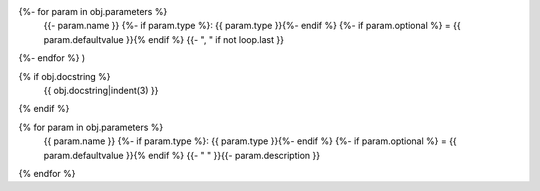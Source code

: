 .. js:method:: {{ obj.name }}(
{%- for param in obj.parameters %}
   {{- param.name }}
   {%- if param.type %}: {{ param.type }}{%- endif %}
   {%- if param.optional %} = {{ param.defaultvalue }}{% endif %}
   {{- ", " if not loop.last }}
{%- endfor %}
)

{% if obj.docstring %}
   {{ obj.docstring|indent(3) }}
{% endif %}

{% for param in obj.parameters %}
   {{ param.name }}
   {%- if param.type %}: {{ param.type }}{%- endif %}
   {%- if param.optional %} = {{ param.defaultvalue }}{% endif %}
   {{- " " }}{{- param.description }}
{% endfor %}

